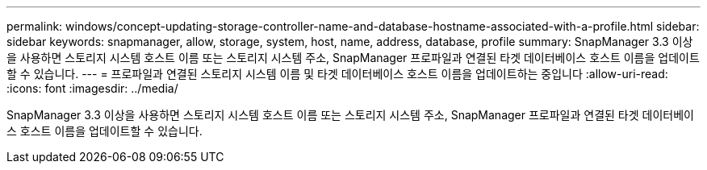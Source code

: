 ---
permalink: windows/concept-updating-storage-controller-name-and-database-hostname-associated-with-a-profile.html 
sidebar: sidebar 
keywords: snapmanager, allow, storage, system, host, name, address, database, profile 
summary: SnapManager 3.3 이상을 사용하면 스토리지 시스템 호스트 이름 또는 스토리지 시스템 주소, SnapManager 프로파일과 연결된 타겟 데이터베이스 호스트 이름을 업데이트할 수 있습니다. 
---
= 프로파일과 연결된 스토리지 시스템 이름 및 타겟 데이터베이스 호스트 이름을 업데이트하는 중입니다
:allow-uri-read: 
:icons: font
:imagesdir: ../media/


[role="lead"]
SnapManager 3.3 이상을 사용하면 스토리지 시스템 호스트 이름 또는 스토리지 시스템 주소, SnapManager 프로파일과 연결된 타겟 데이터베이스 호스트 이름을 업데이트할 수 있습니다.
